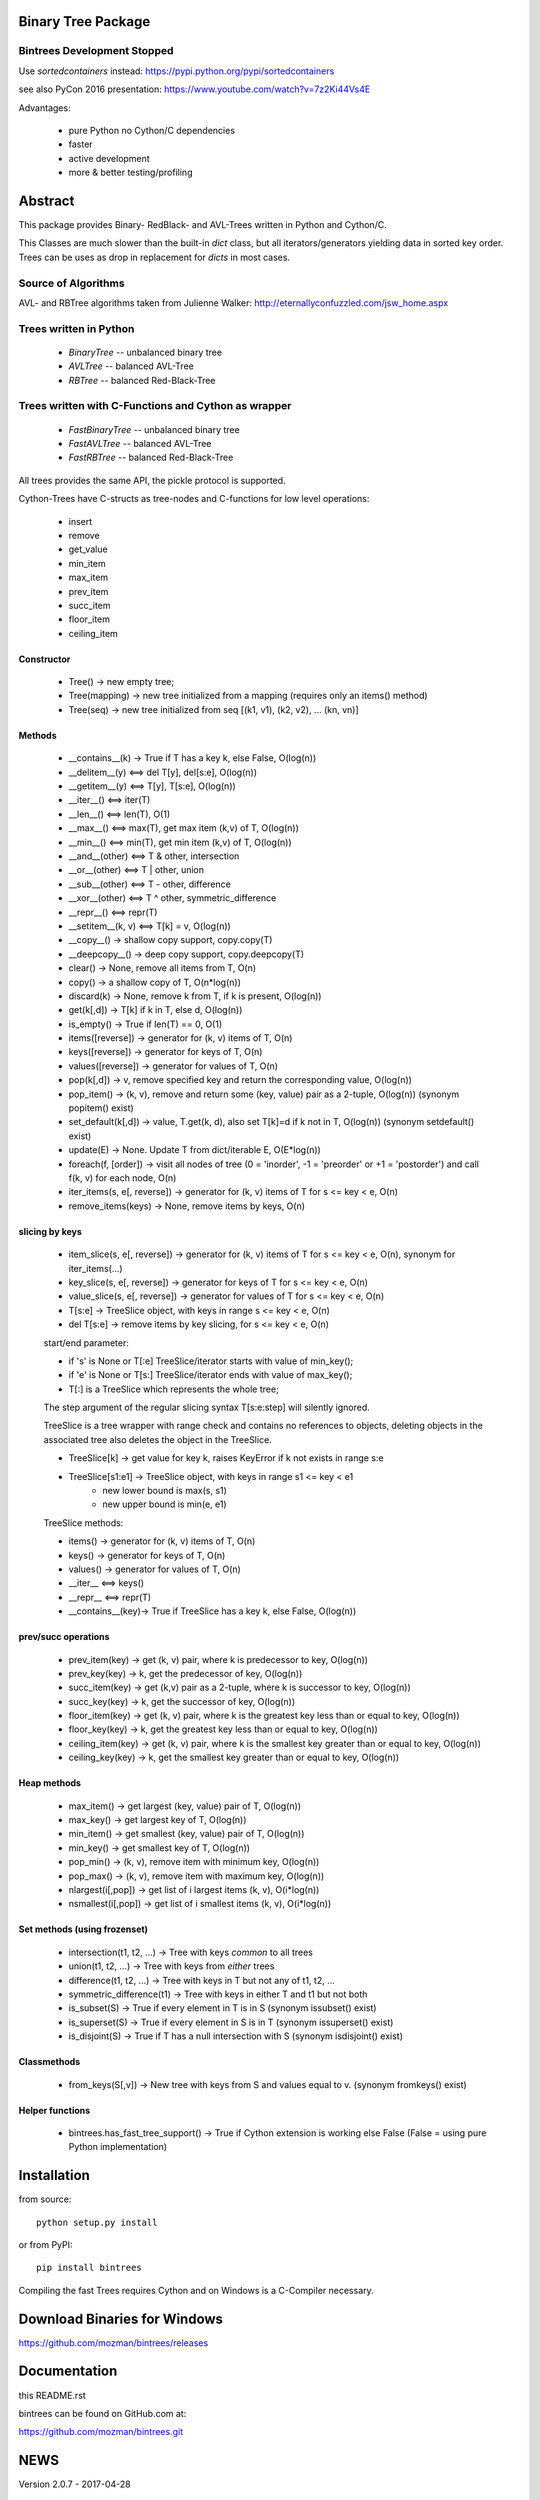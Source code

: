 Binary Tree Package
===================

Bintrees Development Stopped
----------------------------

Use `sortedcontainers` instead: https://pypi.python.org/pypi/sortedcontainers

see also PyCon 2016 presentation: https://www.youtube.com/watch?v=7z2Ki44Vs4E

Advantages:

    - pure Python no Cython/C dependencies
    - faster
    - active development
    - more & better testing/profiling

Abstract
========

This package provides Binary- RedBlack- and AVL-Trees written in Python and Cython/C.

This Classes are much slower than the built-in *dict* class, but all
iterators/generators yielding data in sorted key order. Trees can be
uses as drop in replacement for *dicts* in most cases.

Source of Algorithms
--------------------

AVL- and RBTree algorithms taken from Julienne Walker: http://eternallyconfuzzled.com/jsw_home.aspx

Trees written in Python
-----------------------

    - *BinaryTree* -- unbalanced binary tree
    - *AVLTree* -- balanced AVL-Tree
    - *RBTree* -- balanced Red-Black-Tree

Trees written with C-Functions and Cython as wrapper
----------------------------------------------------

    - *FastBinaryTree* -- unbalanced binary tree
    - *FastAVLTree* -- balanced AVL-Tree
    - *FastRBTree* -- balanced Red-Black-Tree

All trees provides the same API, the pickle protocol is supported.

Cython-Trees have C-structs as tree-nodes and C-functions for low level operations:

    - insert
    - remove
    - get_value
    - min_item
    - max_item
    - prev_item
    - succ_item
    - floor_item
    - ceiling_item

Constructor
~~~~~~~~~~~

    * Tree() -> new empty tree;
    * Tree(mapping) -> new tree initialized from a mapping (requires only an items() method)
    * Tree(seq) -> new tree initialized from seq [(k1, v1), (k2, v2), ... (kn, vn)]

Methods
~~~~~~~

    * __contains__(k) -> True if T has a key k, else False, O(log(n))
    * __delitem__(y) <==> del T[y], del[s:e], O(log(n))
    * __getitem__(y) <==> T[y], T[s:e], O(log(n))
    * __iter__() <==> iter(T)
    * __len__() <==> len(T), O(1)
    * __max__() <==> max(T), get max item (k,v) of T, O(log(n))
    * __min__() <==> min(T), get min item (k,v) of T, O(log(n))
    * __and__(other) <==> T & other, intersection
    * __or__(other) <==> T | other, union
    * __sub__(other) <==> T - other, difference
    * __xor__(other) <==> T ^ other, symmetric_difference
    * __repr__() <==> repr(T)
    * __setitem__(k, v) <==> T[k] = v, O(log(n))
    * __copy__() -> shallow copy support, copy.copy(T)
    * __deepcopy__() -> deep copy support, copy.deepcopy(T)
    * clear() -> None, remove all items from T, O(n)
    * copy() -> a shallow copy of T, O(n*log(n))
    * discard(k) -> None, remove k from T, if k is present, O(log(n))
    * get(k[,d]) -> T[k] if k in T, else d, O(log(n))
    * is_empty() -> True if len(T) == 0, O(1)
    * items([reverse]) -> generator for (k, v) items of T, O(n)
    * keys([reverse]) -> generator for keys of T, O(n)
    * values([reverse]) -> generator for values of  T, O(n)
    * pop(k[,d]) -> v, remove specified key and return the corresponding value, O(log(n))
    * pop_item() -> (k, v), remove and return some (key, value) pair as a 2-tuple, O(log(n)) (synonym popitem() exist)
    * set_default(k[,d]) -> value, T.get(k, d), also set T[k]=d if k not in T, O(log(n)) (synonym setdefault() exist)
    * update(E) -> None.  Update T from dict/iterable E, O(E*log(n))
    * foreach(f, [order]) -> visit all nodes of tree (0 = 'inorder', -1 = 'preorder' or +1 = 'postorder') and call f(k, v) for each node, O(n)
    * iter_items(s, e[, reverse]) -> generator for (k, v) items of T for s <= key < e, O(n)
    * remove_items(keys) -> None, remove items by keys, O(n)

slicing by keys
~~~~~~~~~~~~~~~

    * item_slice(s, e[, reverse]) -> generator for (k, v) items of T for s <= key < e, O(n), synonym for iter_items(...)
    * key_slice(s, e[, reverse]) -> generator for keys of T for s <= key < e, O(n)
    * value_slice(s, e[, reverse]) -> generator for values of T for s <= key < e, O(n)
    * T[s:e] -> TreeSlice object, with keys in range s <= key < e, O(n)
    * del T[s:e] -> remove items by key slicing, for s <= key < e, O(n)

    start/end parameter:

    * if 's' is None or T[:e] TreeSlice/iterator starts with value of min_key();
    * if 'e' is None or T[s:] TreeSlice/iterator ends with value of max_key();
    * T[:] is a TreeSlice which represents the whole tree;

    The step argument of the regular slicing syntax T[s:e:step] will silently ignored.

    TreeSlice is a tree wrapper with range check and contains no references
    to objects, deleting objects in the associated tree also deletes the object
    in the TreeSlice.

    * TreeSlice[k] -> get value for key k, raises KeyError if k not exists in range s:e
    * TreeSlice[s1:e1] -> TreeSlice object, with keys in range s1 <= key < e1
        - new lower bound is max(s, s1)
        - new upper bound is min(e, e1)

    TreeSlice methods:

    * items() -> generator for (k, v) items of T, O(n)
    * keys() -> generator for keys of T, O(n)
    * values() -> generator for values of  T, O(n)
    * __iter__ <==> keys()
    * __repr__ <==> repr(T)
    * __contains__(key)-> True if TreeSlice has a key k, else False, O(log(n))

prev/succ operations
~~~~~~~~~~~~~~~~~~~~

    * prev_item(key) -> get (k, v) pair, where k is predecessor to key, O(log(n))
    * prev_key(key) -> k, get the predecessor of key, O(log(n))
    * succ_item(key) -> get (k,v) pair as a 2-tuple, where k is successor to key, O(log(n))
    * succ_key(key) -> k, get the successor of key, O(log(n))
    * floor_item(key) -> get (k, v) pair, where k is the greatest key less than or equal to key, O(log(n))
    * floor_key(key) -> k, get the greatest key less than or equal to key, O(log(n))
    * ceiling_item(key) -> get (k, v) pair, where k is the smallest key greater than or equal to key, O(log(n))
    * ceiling_key(key) -> k, get the smallest key greater than or equal to key, O(log(n))

Heap methods
~~~~~~~~~~~~

    * max_item() -> get largest (key, value) pair of T, O(log(n))
    * max_key() -> get largest key of T, O(log(n))
    * min_item() -> get smallest (key, value) pair of T, O(log(n))
    * min_key() -> get smallest key of T, O(log(n))
    * pop_min() -> (k, v), remove item with minimum key, O(log(n))
    * pop_max() -> (k, v), remove item with maximum key, O(log(n))
    * nlargest(i[,pop]) -> get list of i largest items (k, v), O(i*log(n))
    * nsmallest(i[,pop]) -> get list of i smallest items (k, v), O(i*log(n))

Set methods (using frozenset)
~~~~~~~~~~~~~~~~~~~~~~~~~~~~~

    * intersection(t1, t2, ...) -> Tree with keys *common* to all trees
    * union(t1, t2, ...) -> Tree with keys from *either* trees
    * difference(t1, t2, ...) -> Tree with keys in T but not any of t1, t2, ...
    * symmetric_difference(t1) -> Tree with keys in either T and t1  but not both
    * is_subset(S) -> True if every element in T is in S (synonym issubset() exist)
    * is_superset(S) -> True if every element in S is in T (synonym issuperset() exist)
    * is_disjoint(S) ->  True if T has a null intersection with S (synonym isdisjoint() exist)

Classmethods
~~~~~~~~~~~~

    * from_keys(S[,v]) -> New tree with keys from S and values equal to v. (synonym fromkeys() exist)

Helper functions
~~~~~~~~~~~~~~~~

    * bintrees.has_fast_tree_support() -> True if Cython extension is working else False (False = using pure Python implementation)

Installation
============

from source::

    python setup.py install

or from PyPI::

    pip install bintrees

Compiling the fast Trees requires Cython and on Windows is a C-Compiler necessary.

Download Binaries for Windows
=============================

https://github.com/mozman/bintrees/releases

Documentation
=============

this README.rst

bintrees can be found on GitHub.com at:

https://github.com/mozman/bintrees.git

NEWS
====

Version 2.0.7 - 2017-04-28

  * BUGFIX: foreach (pure Python implementation) works with empty trees
  * acquire GIL for PyMem_Malloc() and PyMem_Free() calls

Version 2.0.6 - 2017-02-04

  * BUGFIX: correct deepcopy() for tree in tree

Version 2.0.5 - 2017-02-04

  * support for copy.deepcopy()
  * changed status back to `Mature`, there will be: bugfixes, compatibility checks and simple additions like this deep
    copy support, because I got feedback, that there are some special cases in which `bintrees` can be useful.
  * switched development to 64bit only & MS compilers - on Windows 7 everything works fine now with CPython 2.7/3.5/3.6

Repository moved to GitHub: https://github.com/mozman/bintrees.git

Version 2.0.4 - 2016-01-09

  * removed logging statements on import
  * added helper function bintrees.has_fast_tree_support()
  * HINT: pypy runs faster than CPython with Cython extension

Version 2.0.3 - 2016-01-06

  * replaced print function by logging.warning for import warning messages
  * KNOWN ISSUE: unable to build Cython extension with MingW32 and CPython 3.5 & CPython 2.7.10

Version 2.0.2 - 2015-02-12

  * fixed foreach cython-function by Sam Yaple

Version 2.0.1 - 2013-10-01

  * removed __del__() method to avoid problems with garbage collection

Version 2.0.0 - 2013-06-01

  * API change: consistent method naming with synonyms for dict/set compatibility
  * code base refactoring
  * removed tree walkers
  * removed low level node stack implementation -> caused crashes
  * optimizations for pypy: iter_items(), succ_item(), prev_item()
  * tested with CPython2.7, CPython3.3, pypy-2.0 on Win7 and Linux Mint 15 x64 (pypy-1.9)

Version 1.0.3 - 2013-05-01

  * extended iter_items(startkey=None, endkey=None, reverse=reverse) -> better performance for slicing
  * Cython implementation of iter_items() for Fast_X_Trees()
  * added key parameter *reverse* to itemslice(), keyslice(), valueslice()
  * tested with CPython2.7, CPython3.3, pypy-2.0

Version 1.0.2 - 2013-04-01

  * bug fix: FastRBTree data corruption on inserting existing keys
  * bug fix: union & symmetric_difference - copy all values to result tree

Version 1.0.1 - 2013-02-01

  * bug fixes
  * refactorings by graingert
  * skip useless tests for pypy
  * new license: MIT License
  * tested with CPython2.7, CPython3.2, CPython3.3, pypy-1.9, pypy-2.0-beta1
  * unified line endings to LF
  * PEP8 refactorings
  * added floor_item/key, ceiling_item/key methods, thanks to Dai Mikurube

Version 1.0.0 - 2011-12-29

  * bug fixes
  * status: 5 - Production/Stable
  * removed useless TreeIterator() class and T.treeiter() method.
  * patch from Max Motovilov to use Visual Studio 2008 for building C-extensions

Version 0.4.0 - 2011-04-14

  * API change!!!
  * full Python 3 support, also for Cython implementations
  * removed user defined compare() function - keys have to be comparable!
  * removed T.has_key(), use 'key in T'
  * keys(), items(), values() generating 'views'
  * removed iterkeys(), itervalues(), iteritems() methods
  * replaced index slicing by key slicing
  * removed index() and item_at()
  * repr() produces a correct representation
  * installs on systems without cython (tested with pypy)
  * new license: GNU Library or Lesser General Public License (LGPL)

Version 0.3.2 - 2011-04-09

  * added itemslice(startkey, endkey), keyslice(startkey, endkey),
    valueslice(startkey, endkey) - slicing by keys
  * tested with pypy 1.4.1, damn fast
  * Pure Python trees are working with Python 3
  * No Cython implementation for Python 3

Version 0.3.1 - 2010-09-10

  * runs with Python 2.7

Version 0.3.0 - 2010-05-11

  * low level functions written as c-module only interface to python is a cython
    module
  * support for the pickle protocol

Version 0.2.1 - 2010-05-06

  * added delslice del T[0:3] -> remove treenodes 0, 1, 2
  * added discard -> remove key without KeyError if not found
  * added heap methods: min, max, nlarges, nsmallest ...
  * added Set methods -> intersection, differnce, union, ...
  * added slicing: T[5:10] get items with position (not key!)  5, 6, 7, 8, 9
          T[5] get item with key! 5
  * added index: T.index(key) -> get position of item <key>
  * added item_at: T.item_at(0) -> get item at position (not key!) 0
          T.item_at(0) O(n)! <==> T.min_item() O(log(n))

Version 0.2.0 - 2010-05-03

  * TreeMixin Class as base for Python-Trees and as Mixin for Cython-Trees

Version 0.1.0 - 2010-04-27

  * Alpha status
  * Initial release


